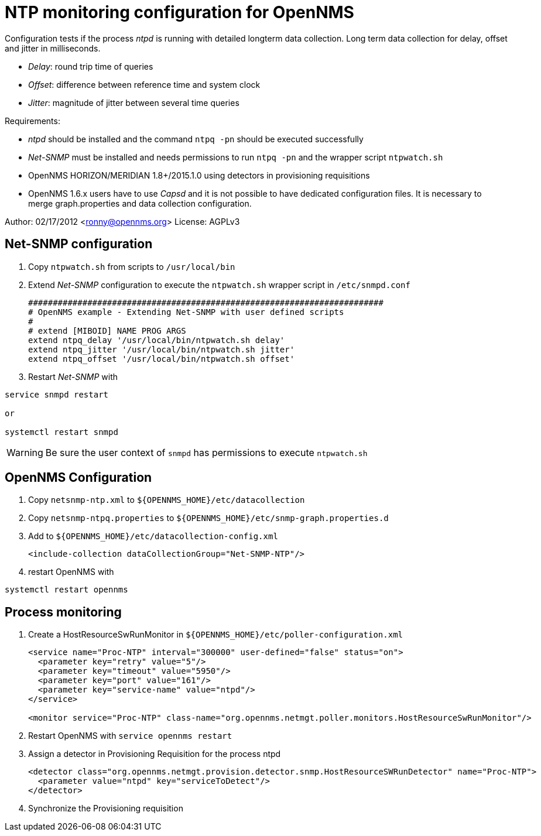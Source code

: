 = NTP monitoring configuration for OpenNMS

Configuration tests if the process _ntpd_ is running with detailed longterm data collection.
Long term data collection for delay, offset and jitter in milliseconds.

* _Delay_:  round trip time of queries
* _Offset_: difference between reference time and system clock
* _Jitter_: magnitude of jitter between several time queries

Requirements:

* _ntpd_ should be installed and the command `ntpq -pn` should be executed successfully
* _Net-SNMP_ must be installed and needs permissions to run `ntpq -pn` and the wrapper script `ntpwatch.sh`
* OpenNMS HORIZON/MERIDIAN 1.8+/2015.1.0 using detectors in provisioning requisitions
* OpenNMS 1.6.x users have to use _Capsd_ and it is not possible to have dedicated configuration files.
  It is necessary to merge graph.properties and data collection configuration.

Author: 02/17/2012 <ronny@opennms.org>
License: AGPLv3

== Net-SNMP configuration

. Copy `ntpwatch.sh` from scripts to `/usr/local/bin`
. Extend _Net-SNMP_ configuration to execute the `ntpwatch.sh` wrapper script in `/etc/snmpd.conf`
+
[source, shell]
----
########################################################################
# OpenNMS example - Extending Net-SNMP with user defined scripts
#
# extend [MIBOID] NAME PROG ARGS
extend ntpq_delay '/usr/local/bin/ntpwatch.sh delay'
extend ntpq_jitter '/usr/local/bin/ntpwatch.sh jitter'
extend ntpq_offset '/usr/local/bin/ntpwatch.sh offset'
----
. Restart _Net-SNMP_ with

[source, bash]
----
service snmpd restart

or

systemctl restart snmpd
----

WARNING: Be sure the user context of `snmpd` has permissions to execute `ntpwatch.sh`

== OpenNMS Configuration

. Copy `netsnmp-ntp.xml` to `${OPENNMS_HOME}/etc/datacollection`
. Copy `netsnmp-ntpq.properties` to `${OPENNMS_HOME}/etc/snmp-graph.properties.d`
. Add to `${OPENNMS_HOME}/etc/datacollection-config.xml`
+
[source, xml]
----
<include-collection dataCollectionGroup="Net-SNMP-NTP"/>
----
. restart OpenNMS with

[source, xml]
----
systemctl restart opennms
----

## Process monitoring

. Create a HostResourceSwRunMonitor in `${OPENNMS_HOME}/etc/poller-configuration.xml`
+
[source, xml]
----
<service name="Proc-NTP" interval="300000" user-defined="false" status="on">                                                                 
  <parameter key="retry" value="5"/>
  <parameter key="timeout" value="5950"/>
  <parameter key="port" value="161"/>
  <parameter key="service-name" value="ntpd"/>
</service>

<monitor service="Proc-NTP" class-name="org.opennms.netmgt.poller.monitors.HostResourceSwRunMonitor"/>
----
. Restart OpenNMS with `service opennms restart`
. Assign a detector in Provisioning Requisition for the process ntpd
+
[source, xml]
----
<detector class="org.opennms.netmgt.provision.detector.snmp.HostResourceSWRunDetector" name="Proc-NTP">
  <parameter value="ntpd" key="serviceToDetect"/>
</detector>
----
. Synchronize the Provisioning requisition
